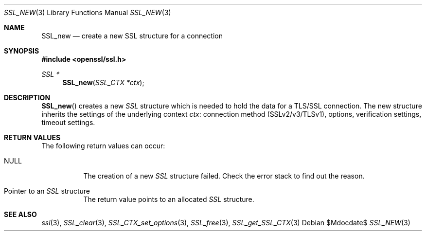 .Dd $Mdocdate$
.Dt SSL_NEW 3
.Os
.Sh NAME
.Nm SSL_new
.Nd create a new SSL structure for a connection
.Sh SYNOPSIS
.In openssl/ssl.h
.Ft SSL *
.Fn SSL_new "SSL_CTX *ctx"
.Sh DESCRIPTION
.Fn SSL_new
creates a new
.Vt SSL
structure which is needed to hold the data for a TLS/SSL connection.
The new structure inherits the settings of the underlying context
.Fa ctx :
connection method (SSLv2/v3/TLSv1), options, verification settings,
timeout settings.
.Sh RETURN VALUES
The following return values can occur:
.Bl -tag -width Ds
.It Dv NULL
The creation of a new
.Vt SSL
structure failed.
Check the error stack to find out the reason.
.It Pointer to an Vt SSL No structure
The return value points to an allocated
.Vt SSL
structure.
.El
.Sh SEE ALSO
.Xr ssl 3 ,
.Xr SSL_clear 3 ,
.Xr SSL_CTX_set_options 3 ,
.Xr SSL_free 3 ,
.Xr SSL_get_SSL_CTX 3
